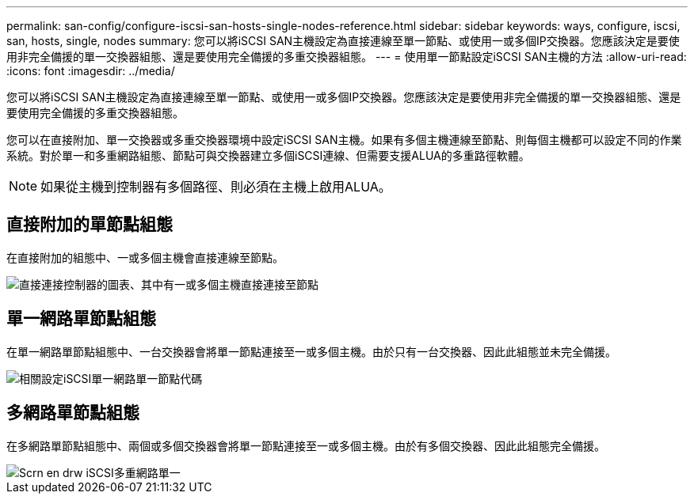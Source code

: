 ---
permalink: san-config/configure-iscsi-san-hosts-single-nodes-reference.html 
sidebar: sidebar 
keywords: ways, configure, iscsi, san, hosts, single, nodes 
summary: 您可以將iSCSI SAN主機設定為直接連線至單一節點、或使用一或多個IP交換器。您應該決定是要使用非完全備援的單一交換器組態、還是要使用完全備援的多重交換器組態。 
---
= 使用單一節點設定iSCSI SAN主機的方法
:allow-uri-read: 
:icons: font
:imagesdir: ../media/


[role="lead"]
您可以將iSCSI SAN主機設定為直接連線至單一節點、或使用一或多個IP交換器。您應該決定是要使用非完全備援的單一交換器組態、還是要使用完全備援的多重交換器組態。

您可以在直接附加、單一交換器或多重交換器環境中設定iSCSI SAN主機。如果有多個主機連線至節點、則每個主機都可以設定不同的作業系統。對於單一和多重網路組態、節點可與交換器建立多個iSCSI連線、但需要支援ALUA的多重路徑軟體。

[NOTE]
====
如果從主機到控制器有多個路徑、則必須在主機上啟用ALUA。

====


== 直接附加的單節點組態

在直接附加的組態中、一或多個主機會直接連線至節點。

image::../media/scrn_en_drw_fc-302020-direct-sing-on.png[直接連接控制器的圖表、其中有一或多個主機直接連接至節點]



== 單一網路單節點組態

在單一網路單節點組態中、一台交換器會將單一節點連接至一或多個主機。由於只有一台交換器、因此此組態並未完全備援。

image::../media/r-oc-set-iscsi-singlenetwork-singlenode.gif[相關設定iSCSI單一網路單一節點代碼]



== 多網路單節點組態

在多網路單節點組態中、兩個或多個交換器會將單一節點連接至一或多個主機。由於有多個交換器、因此此組態完全備援。

image::../media/scrn-en-drw-iscsi-multinw-singlen.gif[Scrn en drw iSCSI多重網路單一]
